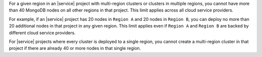 For a given region in an |service| project with multi-region clusters
or clusters in multiple regions, you cannot have more than 40 MongoDB
nodes on all other regions in that project. This limit applies
across all cloud service providers.

For example, if an |service| project has 20 nodes in ``Region A`` and 20 nodes
in ``Region B``, you can deploy no more than 20 additional nodes in that
project in any given region. This limit applies even if ``Region A`` and
``Region B`` are backed by different cloud service providers.

For |service| projects where every cluster is deployed to a single region, you
cannot create a multi-region cluster in that project if there are already 40
or more nodes in that single region.
